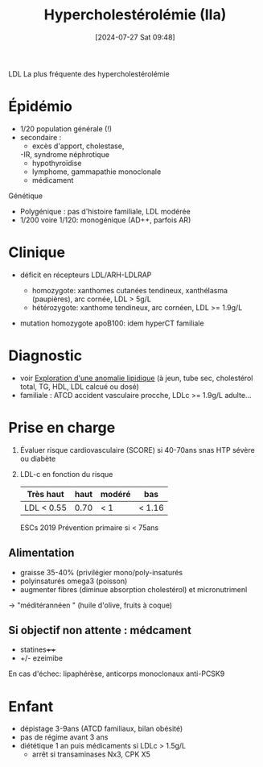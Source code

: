 #+title:      Hypercholestérolémie (IIa)
#+date:       [2024-07-27 Sat 09:48]
#+filetags:   :biochimie:
#+identifier: 20240727T094804

LDL
La plus fréquente des hypercholestérolémie
* Épidémio
- 1/20 population générale (!)
- secondaire :
  - excès d'apport, cholestase,
  -IR, syndrome néphrotique
  - hypothyroïdise
  - lymphome, gammapathie monoclonale
  - médicament

Génétique
- Polygénique : pas d'histoire familiale, LDL modérée
- 1/200 voire 1/120: monogénique (AD++, parfois AR)
* Clinique
- déficit en récepteurs LDL/ARH-LDLRAP
  - homozygote: xanthomes cutanées tendineux, xanthélasma (paupières), arc cornée, LDL > 5g/L
  - hétérozygote: xanthome tendineux, arc cornéen, LDL >= 1.9g/L
-  mutation homozygote apoB100: idem hyperCT familiale

 [[file:images/biochimie/xanthome.png]]
* Diagnostic
- voir [[denote:20240724T223847][Exploration d'une anomalie lipidique]] (à jeun, tube sec, cholestérol total, TG, HDL, LDL calcué ou dosé)
- familiale : ATCD accident vasculaire procche, LDLc >= 1.9g/L adulte...
* Prise en charge
1. Évaluer risque cardiovasculaire (SCORE) si 40-70ans snas HTP sévère ou diabète
2. LDL-c en fonction du risque
    | Très haut  | haut | modéré | bas |
    |------------+------+--------+-----|
    | LDL < 0.55 | 0.70 | < 1    | < 1.16 |

    ESCs 2019
    Prévention primaire si < 75ans

** Alimentation
- graisse 35-40% (privilégier mono/poly-insaturés
- polyinsaturés omega3 (poisson)
- augmenter fibres (diminue absorption cholestérol) et micronutrimenl
-> "méditérannéen " (huile d'olive, fruits à coque)

** Si objectif non attente : médcament
- statines++++
- +/- ezeimibe
En cas d'échec: lipaphérèse, anticorps monoclonaux anti-PCSK9
* Enfant
- dépistage 3-9ans (ATCD familiaux, bilan obésité)
- pas de régime avant 3 ans
- diététique 1 an puis médicaments si LDLc > 1.5g/L
  - arrêt si transaminases Nx3, CPK X5
